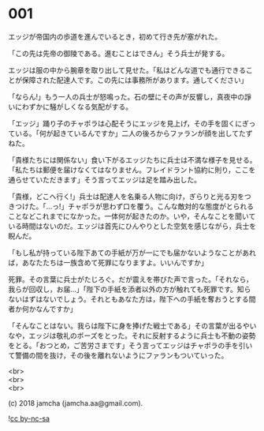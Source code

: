 #+OPTIONS: toc:nil
#+OPTIONS: \n:t

* 001

  エッジが帝国内の歩道を進んでいるとき，初めて行き先が塞がれた。

  「この先は先帝の御陵である。進むことはできん」そう兵士が発する。

  エッジは服の中から腕章を取り出して見せた。「私はどんな道でも通行できることが保障された配達人です。この先には事務所があります。通してください」

  「ならん!」もう一人の兵士が怒鳴った。石の壁にその声が反響し，真夜中の諍いにわずかに騒がしくなる気配がする。

  「エッジ」踊り子のチャポラは心配そうにエッジを見上げ，その手を固くにぎっている。「何が起きているんですか」二人の後ろからファランが顔を出してたずねた。

  「貴様たちには関係ない」食い下がるエッジたちに兵士は不満な様子を見せる。「私たちは郵便を届けなくてはなりません。フレイドラント協約に則り，ここを通らせていただきます」そう言ってエッジは足を踏み出した。

  「貴様，どこへ行く!」兵士は配達人を名乗る人物に向け，ぎらりと光る刃をつきつけた。「…っ!」チャポラが思わず口を覆う。こんな敵対的な態度がとられることなどこれまでになかった。一体何が起きたのか。いや，そんなことを聞いている時間はないのだ。エッジは首先にひんやりとした空気を感じながら，兵士を睨んだ。

  「もし私が持っている陛下あての手紙が万が一にでも届かないようなことがあれば，あなたたちは一族含めて死罪になりますよ。いいんですか」

  死罪。その言葉に兵士がたじろぐ。だが震えを帯びた声で言った。「それなら，我らが回収し，お届…」「陛下の手紙を添者以外の方が触れても死罪です。知らないはずはないでしょう。それともあなた方は，陛下への手紙を奪おうとする間者か何かなんですか」

  「そんなことはない。我らは陛下に身を捧げた戦士である」その言葉が出るやいなや，エッジは敬礼のポーズをとった。それに反射するように兵士も不動の姿勢をとる。「おつとめ，ご苦労さまです」そう言ってエッジはチャポラの手を引いて警備の間を抜け，その後を離れないようにファランもついていった。

  <br>
  <br>
  <br>

  (c) 2018 jamcha (jamcha.aa@gmail.com).

  ![[http://i.creativecommons.org/l/by-nc-sa/4.0/88x31.png][cc by-nc-sa]]
